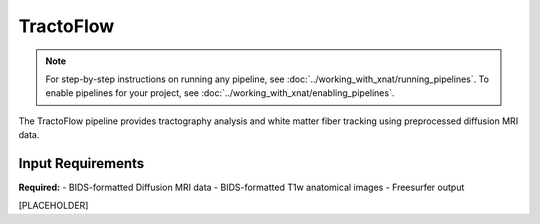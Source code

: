 TractoFlow 
==========
.. note::
   For step-by-step instructions on running any pipeline, see :doc:`../working_with_xnat/running_pipelines`. To enable pipelines for your project, see :doc:`../working_with_xnat/enabling_pipelines`.

The TractoFlow pipeline provides tractography analysis and white matter fiber tracking using preprocessed diffusion MRI data.


Input Requirements
------------------

**Required:**
- BIDS-formatted Diffusion MRI data 
- BIDS-formatted T1w anatomical images
- Freesurfer output 




[PLACEHOLDER]

